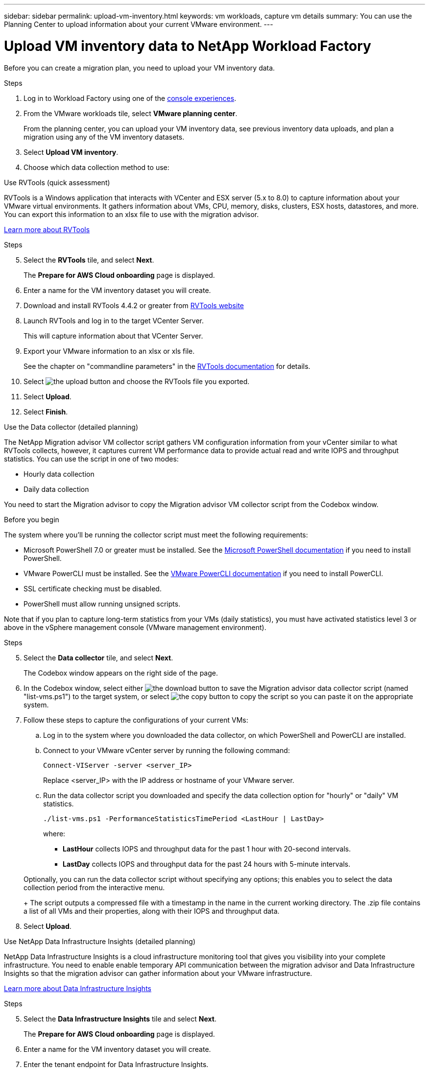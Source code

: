 ---
sidebar: sidebar
permalink: upload-vm-inventory.html
keywords: vm workloads, capture vm details
summary: You can use the Planning Center to upload information about your current VMware environment.
---

= Upload VM inventory data to NetApp Workload Factory
:icons: font
:imagesdir: ./media/

[.lead]
Before you can create a migration plan, you need to upload your VM inventory data.


.Steps

. Log in to Workload Factory using one of the https://docs.netapp.com/us-en/workload-setup-admin/console-experiences.html[console experiences^].
. From the VMware workloads tile, select *VMware planning center*.
+
From the planning center, you can upload your VM inventory data, see previous inventory data uploads, and plan a migration using any of the VM inventory datasets. 
. Select *Upload VM inventory*.
. Choose which data collection method to use:

// start tabbed area

[role="tabbed-block"]
====

.Use RVTools (quick assessment)
--
RVTools is a Windows application that interacts with VCenter and ESX server (5.x to 8.0) to capture information about your VMware virtual environments. It gathers information about VMs, CPU, memory, disks, clusters, ESX hosts, datastores, and more. You can export this information to an xlsx file to use with the migration advisor.

https://www.robware.net/home[Learn more about RVTools^]

.Steps

[start=5]
. Select the *RVTools* tile, and select *Next*.
+
The *Prepare for AWS Cloud onboarding* page is displayed.
. Enter a name for the VM inventory dataset you will create.
. Download and install RVTools 4.4.2 or greater from https://www.robware.net/download[RVTools website^]
. Launch RVTools and log in to the target VCenter Server.
+
This will capture information about that VCenter Server.
. Export your VMware information to an xlsx or xls file. 
+
See the chapter on "commandline parameters" in the https://resources.robware.net/resources/prod/RVTools.pdf[RVTools documentation^] for details.
. Select image:button-upload-file.png[the upload button] and choose the RVTools file you exported.
. Select *Upload*.
. Select *Finish*.

//.Result

//The xlsx or xls file that contains your results is saved to your working directory.
--

.Use the Data collector (detailed planning)
--
The NetApp Migration advisor VM collector script gathers VM configuration information from your vCenter similar to what RVTools collects, however, it captures current VM performance data to provide actual read and write IOPS and throughput statistics. You can use the script in one of two modes:

* Hourly data collection
* Daily data collection

You need to start the Migration advisor to copy the Migration advisor VM collector script from the Codebox window.

.Before you begin

The system where you'll be running the collector script must meet the following requirements:

* Microsoft PowerShell 7.0 or greater must be installed. See the https://learn.microsoft.com/en-us/powershell/scripting/install/installing-powershell?view=powershell-7.4[Microsoft PowerShell documentation^] if you need to install PowerShell. 
* VMware PowerCLI must be installed. See the https://docs.vmware.com/en/VMware-vSphere/7.0/com.vmware.esxi.install.doc/GUID-F02D0C2D-B226-4908-9E5C-2E783D41FE2D.html[VMware PowerCLI documentation^] if you need to install PowerCLI.
* SSL certificate checking must be disabled.
* PowerShell must allow running unsigned scripts.

Note that if you plan to capture long-term statistics from your VMs (daily statistics), you must have activated statistics level 3 or above in the vSphere management console (VMware management environment).

.Steps

[start=5]
. Select the *Data collector* tile, and select *Next*.
+
The Codebox window appears on the right side of the page.

. In the Codebox window, select either image:button-download-codebox.png[the download button] to save the Migration advisor data collector script (named "list-vms.ps1") to the target system, or select image:button-copy-codebox.png[the copy button] to copy the script so you can paste it on the appropriate system.

. Follow these steps to capture the configurations of your current VMs:

.. Log in to the system where you downloaded the data collector, on which PowerShell and PowerCLI are installed.
.. Connect to your VMware vCenter server by running the following command:
+
[source,console]
----
Connect-VIServer -server <server_IP>
----
+
Replace <server_IP> with the IP address or hostname of your VMware server.
.. Run the data collector script you downloaded and specify the data collection option for "hourly" or "daily" VM statistics.
+
[source,console]
----
./list-vms.ps1 -PerformanceStatisticsTimePeriod <LastHour | LastDay>
----
+
where:
+
** *LastHour* collects IOPS and throughput data for the past 1 hour with 20-second intervals.
** *LastDay* collects IOPS and throughput data for the past 24 hours with 5-minute intervals.

+
Optionally, you can run the data collector script without specifying any options; this enables you to select the data collection period from the interactive menu.
+
The script outputs a compressed file with a timestamp in the name in the current working directory. The .zip file contains a list of all VMs and their properties, along with their IOPS and throughput data.
. Select *Upload*.


--

.Use NetApp Data Infrastructure Insights (detailed planning)
--
NetApp Data Infrastructure Insights is a cloud infrastructure monitoring tool that gives you visibility into your complete infrastructure. You need to enable enable temporary API communication between the migration advisor and Data Infrastructure Insights so that the migration advisor can gather information about your VMware infrastructure.

https://docs.netapp.com/us-en/data-infrastructure-insights/[Learn more about Data Infrastructure Insights^]

.Steps

[start=5]
. Select the *Data Infrastructure Insights* tile and select *Next*.
+
The *Prepare for AWS Cloud onboarding* page is displayed.
. Enter a name for the VM inventory dataset you will create.
. Enter the tenant endpoint for Data Infrastructure Insights.
+
This should be the URL you use to access Data Infrastructure Insights.
. If you have not yet generated an API access token for Data Infrastructure Insights, follow the instructions on the page to create one. Otherwise, paste your API access token in the *Enter API Access Token* text box.
. Select *Upload*.
+
Workload Factory gathers information from Data Infrastructure Insights.
--

====

// end tabbed area

.What's next?

Manage your uploaded VM inventory data from the planning center, or create a deployment plan.
* link:explore-planning-center.html[Explore the VMware workloads planning center]
* link:launch-onboarding-advisor.html[Create an Amazon VMware Cloud deployment plan]
* link:launch-migration-advisor-evs-manual.html[Create an Amazon Elastic VMware Service deployment plan]
* link:launch-onboarding-advisor-native.html[Create an Amazon EC2 deployment plan].